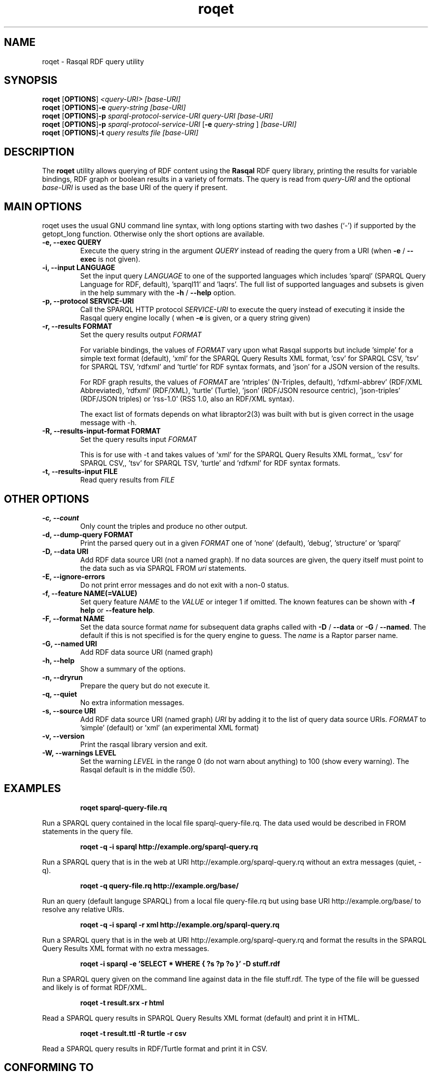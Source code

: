 .\"                                      Hey, EMACS: -*- nroff -*-
.\"
.\" roqet.1 - Rasqal RDF query utility
.\"
.\" Copyright (C) 2004-2014 David Beckett - http://www.dajobe.org/
.\" Copyright (C) 2004-2005 University of Bristol - http://www.bristol.ac.uk/
.\"
.TH roqet 1 "2013-12-11"
.\" Please adjust this date whenever revising the manpage.
.SH NAME
roqet \- Rasqal RDF query utility
.SH SYNOPSIS
.B roqet
.RB [ OPTIONS ]
.IR "<query-URI>"
.IR "[base-URI]"
.br
.B roqet
.RB [ OPTIONS ] -e
.IR "query-string"
.IR "[base-URI]"
.br
.B roqet
.RB [ OPTIONS ] -p
.IR "sparql-protocol-service-URI" 
.IR "query-URI"
.IR "[base-URI]"
.br
.B roqet
.RB [ OPTIONS ] -p
.IR "sparql-protocol-service-URI"
.RB [ -e
.IR "query-string"
.RB ]
.IR "[base-URI]"
.br
.B roqet
.RB [ OPTIONS ] -t
.IR "query results file" 
.IR "[base-URI]"
.SH DESCRIPTION
The
.B roqet
utility allows querying of RDF content using the
.B Rasqal
RDF query library, printing the results for variable bindings, RDF
graph or boolean results in a variety of formats.  The query is read
from \fIquery-URI\fR and the optional \fIbase-URI\fR is used as the
base URI of the query if present.
.SH MAIN OPTIONS
roqet uses the usual GNU command line syntax, with long
options starting with two dashes (`-') if supported by the
getopt_long function.  Otherwise only the short options are available.
.TP
.B \-e, \-\-exec QUERY
Execute the query string in the argument
.I QUERY
instead of reading the query from a URI (when \fB\-e\fP /
\fB\-\-exec\fP is not given).
.TP
.B \-i, \-\-input LANGUAGE
Set the input query
.I LANGUAGE
to one of the supported languages which includes 'sparql'
(SPARQL Query Language for RDF, default), 'sparql11' and 'laqrs'.
The full list of supported languages and subsets is given in the help
summary with the
\fB\-h\fP / \fB\-\-help\fP option.
.TP
.B \-p, \-\-protocol SERVICE-URI
Call the SPARQL HTTP protocol \fISERVICE-URI\fP to execute the query
instead of executing it inside the Rasqal query engine locally (
when \fB-e\fP is given, or a query string given)
.TP
.B \-r, \-\-results FORMAT
Set the query results output
.I FORMAT
.IP
For variable bindings, the values of
.I FORMAT
vary upon what Rasqal supports but include 'simple' for a simple text
format (default), 'xml' for the SPARQL Query Results XML
format, 'csv' for SPARQL CSV, 'tsv' for SPARQL TSV, 'rdfxml'
and 'turtle' for RDF syntax formats,
and 'json' for a JSON version of the results.
.IP
For RDF graph results, the values of
.I FORMAT
are 'ntriples' (N-Triples, default), 'rdfxml-abbrev'
(RDF/XML Abbreviated), 'rdfxml' (RDF/XML), 'turtle' (Turtle), 'json'
(RDF/JSON resource centric), 'json-triples' (RDF/JSON triples)
or 'rss-1.0' (RSS 1.0, also an RDF/XML syntax).
.IP
The exact list of formats depends on what libraptor2(3) was built with
but is given correct in the usage message with \-h.
.TP
.B \-R, \-\-results-input-format FORMAT
Set the query results input
.I
FORMAT
.IP
This is for use with \-t and takes values of 'xml' for the SPARQL
Query Results XML format,, 'csv' for SPARQL CSV,, 'tsv' for SPARQL
TSV, 'turtle' and 'rdfxml' for RDF syntax formats.
.TP
.B \-t, \-\-results\-input FILE
Read query results from
.I FILE
.SH OTHER OPTIONS
.TP
.B \-c, \-\-count
Only count the triples and produce no other output.
.TP
.B \-d, \-\-dump\-query FORMAT
Print the parsed query out in a given
.I FORMAT
one of 'none' (default), 'debug', 'structure' or 'sparql'
.TP
.B \-D, \-\-data URI
Add RDF data source URI (not a named graph).  If no data sources
are given, the query itself must point to the data such as via
SPARQL FROM \fIuri\fP statements.
.TP
.B \-E, \-\-ignore\-errors
Do not print error messages and do not exit with a non-0 status.
.TP
.B \-f, \-\-feature NAME(=VALUE)
Set query feature
.I NAME
to the
.I VALUE
or integer 1 if omitted.
The known features can be shown with \fB-f help\fP or \fB--feature help\fP.
.TP
.B \-F, \-\-format NAME
Set the data source format \fIname\fP for subsequent data graphs called
with \fB\-D\fP / \fB\-\-data\fP or \fB\-G\fP / \fB\-\-named\fP.
The default if this is not specified is for the query engine to
guess.  The \fIname\fP is a Raptor parser name.
.TP
.B \-G, \-\-named URI
Add RDF data source URI (named graph)
.TP
.B \-h, \-\-help
Show a summary of the options.
.TP
.B \-n, \-\-dryrun
Prepare the query but do not execute it.
.TP
.B \-q, \-\-quiet
No extra information messages.
.TP
.B \-s, \-\-source URI
Add RDF data source URI (named graph)
.I URI
by adding it to the list of query data source URIs.
.I FORMAT
to 'simple' (default) or 'xml' (an experimental XML format)
.TP
.B \-v, \-\-version
Print the rasqal library version and exit.
.TP
.B \-W, \-\-warnings LEVEL
Set the warning 
.I LEVEL
in the range 0 (do not warn about anything) to 100 (show every
warning). The Rasqal default is in the middle (50).
.SH EXAMPLES
.IP
.B roqet sparql-query-file.rq
.LP
Run a SPARQL query contained in the local file sparql-query-file.rq.
The data used would be described in FROM statements in the query file.
.IP
.B roqet -q -i sparql http://example.org/sparql-query.rq
.LP
Run a SPARQL query that is in the web at URI
http://example.org/sparql-query.rq
without an extra messages (quiet, -q).
.IP
.B roqet -q query-file.rq http://example.org/base/
.LP
Run an query (default languge SPARQL) from a local file query-file.rq
but using base URI http://example.org/base/ to resolve any relative
URIs.
.IP
.B roqet -q -i sparql -r xml http://example.org/sparql-query.rq
.LP
Run a SPARQL query that is in the web at URI http://example.org/sparql-query.rq
and format the results in the SPARQL Query Results XML format with no extra
messages.
.IP
.B roqet -i sparql -e 'SELECT * WHERE { ?s ?p ?o }' -D stuff.rdf
.LP
Run a SPARQL query given on the command line against data in
the file stuff.rdf.  The type of the file will be guessed and likely
is of format RDF/XML.
.IP
.B roqet -t result.srx -r html
.LP
Read a SPARQL query results in SPARQL Query Results XML format (default)
and print it in HTML.
.IP
.B roqet -t result.ttl -R turtle -r csv
.LP
Read a SPARQL query results in RDF/Turtle format and print it in CSV.
.SH "CONFORMING TO"
\fISPARQL 1.1 Query Language\fR,
Steve Harris and Andy Seaborne (eds),
W3C Recommendation, 21 March 2013
.UR http://www.w3.org/TR/2013/REC-sparql11-query-20130321/
http://www.w3.org/TR/2013/REC-sparql11-query-20130321/
.UE
.LP
\fISPARQL Query Results XML Format (Second Edition)\fR, 
Sandro Hawke (Second Edition ed), Jeen Broekstra and Dave Beckett (eds),
W3C Recommendation, 21 March 2013.
.UR http://www.w3.org/TR/2013/REC-rdf-sparql-XMLres-20130321/
http://www.w3.org/TR/2013/REC-rdf-sparql-XMLres-20130321/
.UE
.SH SEE ALSO
.BR librasqal(3), libraptor(3)
.SH CHANGES
.br
.SH AUTHOR
Dave Beckett - 
.UR http://www.dajobe.org/
http://www.dajobe.org/
.UE
.br
